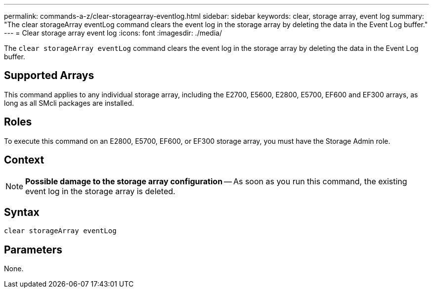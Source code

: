 ---
permalink: commands-a-z/clear-storagearray-eventlog.html
sidebar: sidebar
keywords: clear, storage array, event log
summary: "The clear storageArray eventLog command clears the event log in the storage array by deleting the data in the Event Log buffer."
---
= Clear storage array event log
:icons: font
:imagesdir: ./media/

[.lead]
The `clear storageArray eventLog` command clears the event log in the storage array by deleting the data in the Event Log buffer.

== Supported Arrays

This command applies to any individual storage array, including the E2700, E5600, E2800, E5700, EF600 and EF300 arrays, as long as all SMcli packages are installed.

== Roles

To execute this command on an E2800, E5700, EF600, or EF300 storage array, you must have the Storage Admin role.

== Context

[NOTE]
====
*Possible damage to the storage array configuration* -- As soon as you run this command, the existing event log in the storage array is deleted.
====

== Syntax

----
clear storageArray eventLog
----

== Parameters

None.
